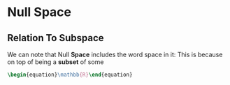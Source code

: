 * Null Space
** Relation To Subspace
   We can note that Null *Space* includes the word space in it: This is
   because on top of being a *subset* of some 

   #+BEGIN_SRC latex
    \begin{equation}\mathbb{R}\end{equation} 
   #+END_SRC
